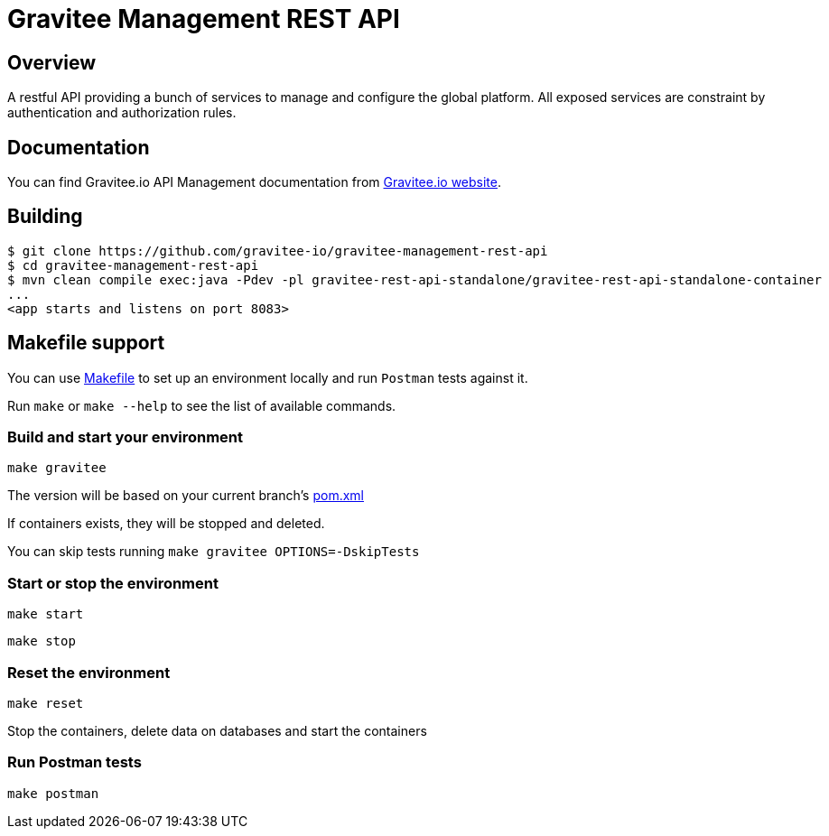= Gravitee Management REST API

ifdef::env-github[]
image:https://ci.gravitee.io/buildStatus/icon?job=gravitee-io/gravitee-management-rest-api/master["Build status", link="https://ci.gravitee.io/job/gravitee-io/job/gravitee-management-rest-api/"]
image:https://badges.gitter.im/Join Chat.svg["Gitter", link="https://gitter.im/gravitee-io/gravitee-io?utm_source=badge&utm_medium=badge&utm_campaign=pr-badge&utm_content=badge"]
endif::[]

== Overview

A restful API providing a bunch of services to manage and configure the global platform.
All exposed services are constraint by authentication and authorization rules.

== Documentation

You can find Gravitee.io API Management documentation from https://docs.gravitee.io/[Gravitee.io website].

== Building

```
$ git clone https://github.com/gravitee-io/gravitee-management-rest-api
$ cd gravitee-management-rest-api
$ mvn clean compile exec:java -Pdev -pl gravitee-rest-api-standalone/gravitee-rest-api-standalone-container
...
<app starts and listens on port 8083>
```

== Makefile support

You can use link:Makefile[Makefile] to set up an environment locally and run `Postman` tests against it.

Run `make` or `make --help` to see the list of available commands.

=== Build and start your environment

`make gravitee`

The version will be based on your current branch's link:pom.xml[pom.xml]

If containers exists, they will be stopped and deleted.

You can skip tests running `make gravitee OPTIONS=-DskipTests`

=== Start or stop the environment

`make start`

`make stop`

=== Reset the environment

`make reset`

Stop the containers, delete data on databases and start the containers

=== Run Postman tests

`make postman`

